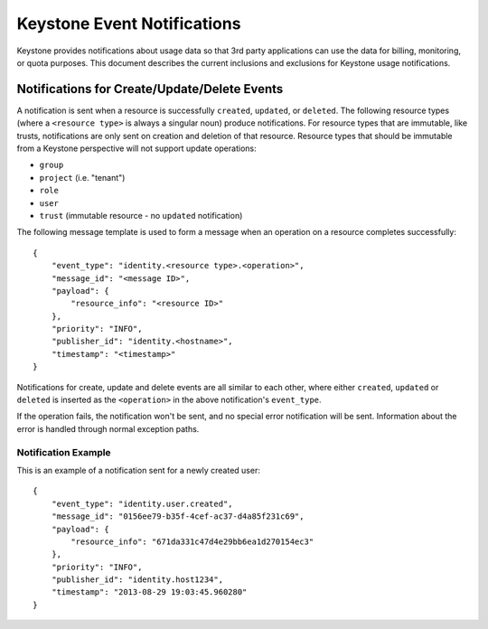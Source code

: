 
..
      Copyright 2013 IBM Corp.

      Licensed under the Apache License, Version 2.0 (the "License"); you may
      not use this file except in compliance with the License. You may obtain
      a copy of the License at

          http://www.apache.org/licenses/LICENSE-2.0

      Unless required by applicable law or agreed to in writing, software
      distributed under the License is distributed on an "AS IS" BASIS, WITHOUT
      WARRANTIES OR CONDITIONS OF ANY KIND, either express or implied. See the
      License for the specific language governing permissions and limitations
      under the License.

============================
Keystone Event Notifications
============================

Keystone provides notifications about usage data so that 3rd party applications
can use the data for billing, monitoring, or quota purposes.  This document
describes the current inclusions and exclusions for Keystone usage
notifications.

Notifications for Create/Update/Delete Events
=============================================

A notification is sent when a resource is successfully ``created``,
``updated``, or ``deleted``. The following resource types (where a
``<resource type>`` is always a singular noun) produce notifications. For
resource types that are immutable, like trusts, notifications are only sent
on creation and deletion of that resource. Resource types that should be
immutable from a Keystone perspective will not support update operations:

- ``group``
- ``project`` (i.e. "tenant")
- ``role``
- ``user``
- ``trust`` (immutable resource - no ``updated`` notification)

The following message template is used to form a message when an operation on a
resource completes successfully::

    {
        "event_type": "identity.<resource type>.<operation>",
        "message_id": "<message ID>",
        "payload": {
            "resource_info": "<resource ID>"
        },
        "priority": "INFO",
        "publisher_id": "identity.<hostname>",
        "timestamp": "<timestamp>"
    }

Notifications for create, update and delete events are all similar to each
other, where either ``created``, ``updated`` or ``deleted`` is inserted as the
``<operation>`` in the above notification's ``event_type``.

If the operation fails, the notification won't be sent, and no special error
notification will be sent.  Information about the error is handled through
normal exception paths.

Notification Example
^^^^^^^^^^^^^^^^^^^^

This is an example of a notification sent for a newly created user::

    {
        "event_type": "identity.user.created",
        "message_id": "0156ee79-b35f-4cef-ac37-d4a85f231c69",
        "payload": {
            "resource_info": "671da331c47d4e29bb6ea1d270154ec3"
        },
        "priority": "INFO",
        "publisher_id": "identity.host1234",
        "timestamp": "2013-08-29 19:03:45.960280"
    }
